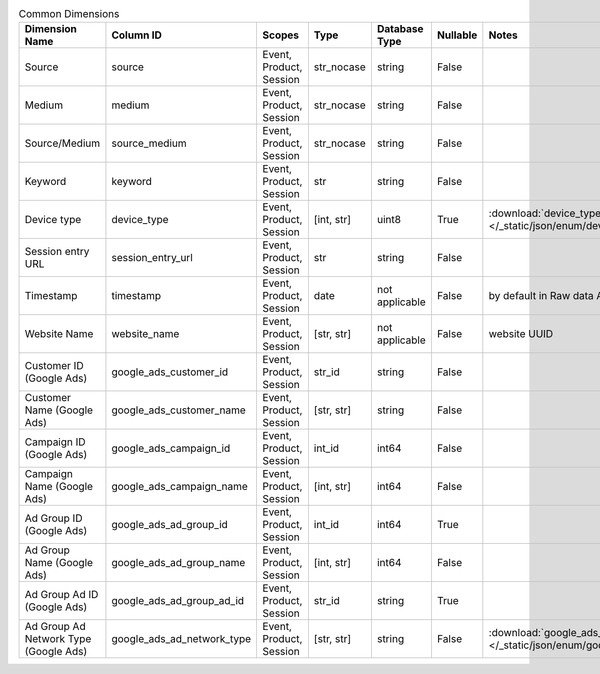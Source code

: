 .. table:: Common Dimensions

    +-------------------------------------+--------------------------+-----------------------+----------+--------------+--------+------------------------------------------------------------------------------------------------+
    |           Dimension Name            |        Column ID         |        Scopes         |   Type   |Database Type |Nullable|                                             Notes                                              |
    +=====================================+==========================+=======================+==========+==============+========+================================================================================================+
    |Source                               |source                    |Event, Product, Session|str_nocase|string        |False   |                                                                                                |
    +-------------------------------------+--------------------------+-----------------------+----------+--------------+--------+------------------------------------------------------------------------------------------------+
    |Medium                               |medium                    |Event, Product, Session|str_nocase|string        |False   |                                                                                                |
    +-------------------------------------+--------------------------+-----------------------+----------+--------------+--------+------------------------------------------------------------------------------------------------+
    |Source/Medium                        |source_medium             |Event, Product, Session|str_nocase|string        |False   |                                                                                                |
    +-------------------------------------+--------------------------+-----------------------+----------+--------------+--------+------------------------------------------------------------------------------------------------+
    |Keyword                              |keyword                   |Event, Product, Session|str       |string        |False   |                                                                                                |
    +-------------------------------------+--------------------------+-----------------------+----------+--------------+--------+------------------------------------------------------------------------------------------------+
    |Device type                          |device_type               |Event, Product, Session|[int, str]|uint8         |True    |:download:`device_type.json </_static/json/enum/device_type.json>`                              |
    +-------------------------------------+--------------------------+-----------------------+----------+--------------+--------+------------------------------------------------------------------------------------------------+
    |Session entry URL                    |session_entry_url         |Event, Product, Session|str       |string        |False   |                                                                                                |
    +-------------------------------------+--------------------------+-----------------------+----------+--------------+--------+------------------------------------------------------------------------------------------------+
    |Timestamp                            |timestamp                 |Event, Product, Session|date      |not applicable|False   |by default in Raw data API                                                                      |
    +-------------------------------------+--------------------------+-----------------------+----------+--------------+--------+------------------------------------------------------------------------------------------------+
    |Website Name                         |website_name              |Event, Product, Session|[str, str]|not applicable|False   |website UUID                                                                                    |
    +-------------------------------------+--------------------------+-----------------------+----------+--------------+--------+------------------------------------------------------------------------------------------------+
    |Customer ID (Google Ads)             |google_ads_customer_id    |Event, Product, Session|str_id    |string        |False   |                                                                                                |
    +-------------------------------------+--------------------------+-----------------------+----------+--------------+--------+------------------------------------------------------------------------------------------------+
    |Customer Name (Google Ads)           |google_ads_customer_name  |Event, Product, Session|[str, str]|string        |False   |                                                                                                |
    +-------------------------------------+--------------------------+-----------------------+----------+--------------+--------+------------------------------------------------------------------------------------------------+
    |Campaign ID (Google Ads)             |google_ads_campaign_id    |Event, Product, Session|int_id    |int64         |False   |                                                                                                |
    +-------------------------------------+--------------------------+-----------------------+----------+--------------+--------+------------------------------------------------------------------------------------------------+
    |Campaign Name (Google Ads)           |google_ads_campaign_name  |Event, Product, Session|[int, str]|int64         |False   |                                                                                                |
    +-------------------------------------+--------------------------+-----------------------+----------+--------------+--------+------------------------------------------------------------------------------------------------+
    |Ad Group ID (Google Ads)             |google_ads_ad_group_id    |Event, Product, Session|int_id    |int64         |True    |                                                                                                |
    +-------------------------------------+--------------------------+-----------------------+----------+--------------+--------+------------------------------------------------------------------------------------------------+
    |Ad Group Name (Google Ads)           |google_ads_ad_group_name  |Event, Product, Session|[int, str]|int64         |False   |                                                                                                |
    +-------------------------------------+--------------------------+-----------------------+----------+--------------+--------+------------------------------------------------------------------------------------------------+
    |Ad Group Ad ID (Google Ads)          |google_ads_ad_group_ad_id |Event, Product, Session|str_id    |string        |True    |                                                                                                |
    +-------------------------------------+--------------------------+-----------------------+----------+--------------+--------+------------------------------------------------------------------------------------------------+
    |Ad Group Ad Network Type (Google Ads)|google_ads_ad_network_type|Event, Product, Session|[str, str]|string        |False   |:download:`google_ads_ad_network_type.json </_static/json/enum/google_ads_ad_network_type.json>`|
    +-------------------------------------+--------------------------+-----------------------+----------+--------------+--------+------------------------------------------------------------------------------------------------+
